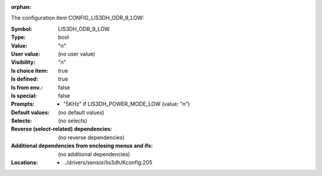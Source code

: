 :orphan:

.. title:: LIS3DH_ODR_9_LOW

.. option:: CONFIG_LIS3DH_ODR_9_LOW:
.. _CONFIG_LIS3DH_ODR_9_LOW:

The configuration item CONFIG_LIS3DH_ODR_9_LOW:

:Symbol:           LIS3DH_ODR_9_LOW
:Type:             bool
:Value:            "n"
:User value:       (no user value)
:Visibility:       "n"
:Is choice item:   true
:Is defined:       true
:Is from env.:     false
:Is special:       false
:Prompts:

 *  "5KHz" if LIS3DH_POWER_MODE_LOW (value: "n")
:Default values:
 (no default values)
:Selects:
 (no selects)
:Reverse (select-related) dependencies:
 (no reverse dependencies)
:Additional dependencies from enclosing menus and ifs:
 (no additional dependencies)
:Locations:
 * ../drivers/sensor/lis3dh/Kconfig:205